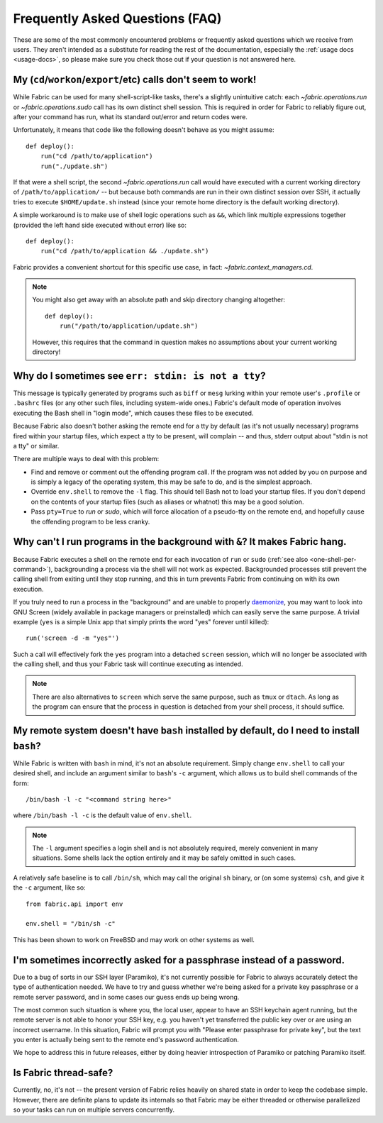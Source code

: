 ================================
Frequently Asked Questions (FAQ)
================================

These are some of the most commonly encountered problems or frequently asked
questions which we receive from users. They aren't intended as a substitute for
reading the rest of the documentation, especially the :ref:`usage docs
<usage-docs>`, so please make sure you check those out if your question is not
answered here.

.. _one-shell-per-command:

My (``cd``/``workon``/``export``/etc) calls don't seem to work!
===============================================================

While Fabric can be used for many shell-script-like tasks, there's a slightly
unintuitive catch: each `~fabric.operations.run` or `~fabric.operations.sudo`
call has its own distinct shell session. This is required in order for Fabric
to reliably figure out, after your command has run, what its standard out/error
and return codes were.

Unfortunately, it means that code like the following doesn't behave as you
might assume::

    def deploy():
        run("cd /path/to/application")
        run("./update.sh")

If that were a shell script, the second `~fabric.operations.run` call would
have executed with a current working directory of ``/path/to/application/`` --
but because both commands are run in their own distinct session over SSH, it
actually tries to execute ``$HOME/update.sh`` instead (since your remote home
directory is the default working directory).

A simple workaround is to make use of shell logic operations such as ``&&``,
which link multiple expressions together (provided the left hand side executed
without error) like so::

    def deploy():
        run("cd /path/to/application && ./update.sh")

Fabric provides a convenient shortcut for this specific use case, in fact:
`~fabric.context_managers.cd`.

.. note::
    You might also get away with an absolute path and skip directory changing
    altogether::

        def deploy():
            run("/path/to/application/update.sh")

    However, this requires that the command in question makes no assumptions
    about your current working directory!


Why do I sometimes see ``err: stdin: is not a tty``?
====================================================

This message is typically generated by programs such as ``biff`` or ``mesg``
lurking within your remote user's ``.profile`` or ``.bashrc`` files (or any
other such files, including system-wide ones.) Fabric's default mode of
operation involves executing the Bash shell in "login mode", which causes these
files to be executed.

Because Fabric also doesn't bother asking the remote end for a tty by default
(as it's not usually necessary) programs fired within your startup files, which
expect a tty to be present, will complain -- and thus, stderr output about
"stdin is not a tty" or similar.

There are multiple ways to deal with this problem:

* Find and remove or comment out the offending program call. If the program was
  not added by you on purpose and is simply a legacy of the operating system,
  this may be safe to do, and is the simplest approach.
* Override ``env.shell`` to remove the ``-l`` flag. This should tell Bash not
  to load your startup files. If you don't depend on the contents of your
  startup files (such as aliases or whatnot) this may be a good solution.
* Pass ``pty=True`` to `run` or `sudo`, which will force allocation of a
  pseudo-tty on the remote end, and hopefully cause the offending program to be
  less cranky.


.. _faq-daemonize:

Why can't I run programs in the background with ``&``? It makes Fabric hang.
============================================================================

Because Fabric executes a shell on the remote end for each invocation of
``run`` or ``sudo`` (:ref:`see also <one-shell-per-command>`), backgrounding a
process via the shell will not work as expected. Backgrounded processes still
prevent the calling shell from exiting until they stop running, and this in
turn prevents Fabric from continuing on with its own execution.

If you truly need to run a process in the "background" and are unable to
properly `daemonize
<http://en.wikipedia.org/wiki/Daemon_(computer_software)>`_, you may want to
look into GNU Screen (widely available in package managers or preinstalled)
which can easily serve the same purpose. A trivial example (``yes`` is a
simple Unix app that simply prints the word "yes" forever until killed)::

    run('screen -d -m "yes"')

Such a call will effectively fork the ``yes`` program into a detached
``screen`` session, which will no longer be associated with the calling shell,
and thus your Fabric task will continue executing as intended.

.. note::

    There are also alternatives to ``screen`` which serve the same purpose,
    such as ``tmux`` or ``dtach``. As long as the program can ensure that the
    process in question is detached from your shell process, it should suffice.


My remote system doesn't have ``bash`` installed by default, do I need to install ``bash``?
===========================================================================================

While Fabric is written with ``bash`` in mind, it's not an absolute
requirement.  Simply change ``env.shell`` to call your desired shell, and
include an argument similar to ``bash``'s ``-c`` argument, which allows us to
build shell commands of the form::

    /bin/bash -l -c "<command string here>"

where ``/bin/bash -l -c`` is the default value of ``env.shell``.

.. note::

    The ``-l`` argument specifies a login shell and is not absolutely
    required, merely convenient in many situations. Some shells lack the option
    entirely and it may be safely omitted in such cases.

A relatively safe baseline is to call ``/bin/sh``, which may call the original
``sh`` binary, or (on some systems) ``csh``, and give it the ``-c``
argument, like so::

    from fabric.api import env

    env.shell = "/bin/sh -c"

This has been shown to work on FreeBSD and may work on other systems as well.


I'm sometimes incorrectly asked for a passphrase instead of a password.
=======================================================================

Due to a bug of sorts in our SSH layer (Paramiko), it's not currently possible
for Fabric to always accurately detect the type of authentication needed. We
have to try and guess whether we're being asked for a private key passphrase or
a remote server password, and in some cases our guess ends up being wrong.

The most common such situation is where you, the local user, appear to have an
SSH keychain agent running, but the remote server is not able to honor your SSH
key, e.g. you haven't yet transferred the public key over or are using an
incorrect username. In this situation, Fabric will prompt you with "Please
enter passphrase for private key", but the text you enter is actually being
sent to the remote end's password authentication.

We hope to address this in future releases, either by doing heavier
introspection of Paramiko or patching Paramiko itself.


Is Fabric thread-safe?
======================

Currently, no, it's not -- the present version of Fabric relies heavily on
shared state in order to keep the codebase simple. However, there are definite
plans to update its internals so that Fabric may be either threaded or
otherwise parallelized so your tasks can run on multiple servers concurrently.
